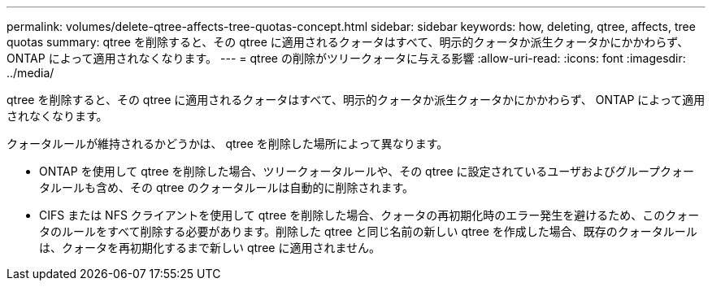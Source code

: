 ---
permalink: volumes/delete-qtree-affects-tree-quotas-concept.html 
sidebar: sidebar 
keywords: how, deleting, qtree, affects, tree quotas 
summary: qtree を削除すると、その qtree に適用されるクォータはすべて、明示的クォータか派生クォータかにかかわらず、 ONTAP によって適用されなくなります。 
---
= qtree の削除がツリークォータに与える影響
:allow-uri-read: 
:icons: font
:imagesdir: ../media/


[role="lead"]
qtree を削除すると、その qtree に適用されるクォータはすべて、明示的クォータか派生クォータかにかかわらず、 ONTAP によって適用されなくなります。

クォータルールが維持されるかどうかは、 qtree を削除した場所によって異なります。

* ONTAP を使用して qtree を削除した場合、ツリークォータルールや、その qtree に設定されているユーザおよびグループクォータルールも含め、その qtree のクォータルールは自動的に削除されます。
* CIFS または NFS クライアントを使用して qtree を削除した場合、クォータの再初期化時のエラー発生を避けるため、このクォータのルールをすべて削除する必要があります。削除した qtree と同じ名前の新しい qtree を作成した場合、既存のクォータルールは、クォータを再初期化するまで新しい qtree に適用されません。

